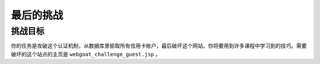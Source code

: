 .. -*- coding: utf-8 -*-

.. _challenge:

最后的挑战
==========================

.. _challenge_goal:

挑战目标
----------

你的任务是攻破这个认证机制，从数据库里偷取所有信用卡帐户，最后破坏这个网站。你将要用到许多课程中学习到的技巧。需要破坏的这个站点的主页是 ``webgoat_challenge_guest.jsp`` 。

